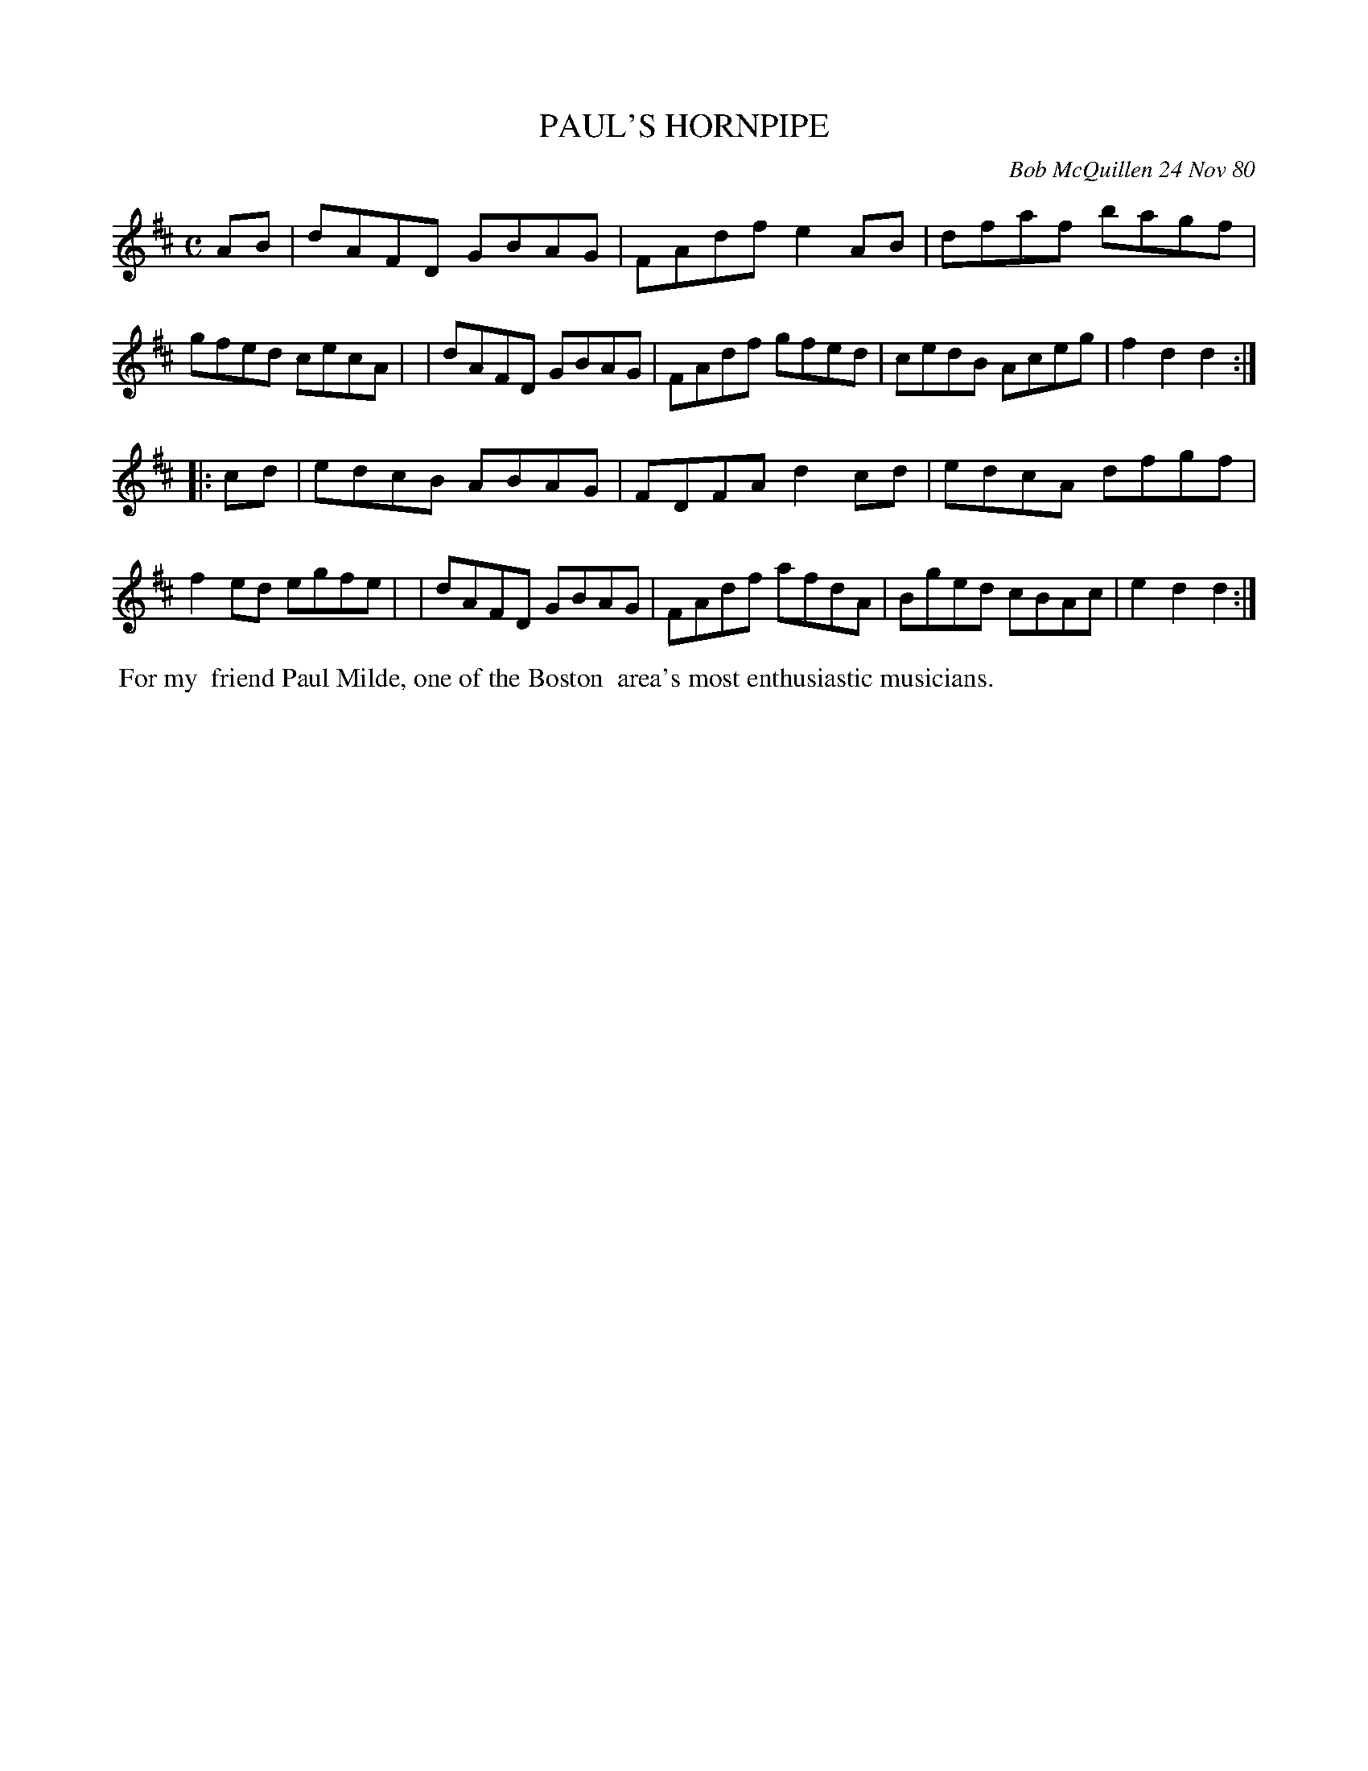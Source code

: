 X: 05070
T: PAUL'S HORNPIPE
C: Bob McQuillen 24 Nov 80
B: Bob's Note Book 5 #70
%R: hornpipe, reel
Z: 2021 John Chambers <jc:trillian.mit.edu>
M: C
L: 1/8
K: D
AB \
| dAFD GBAG | FAdf e2AB | dfaf bagf | gfed cecA |\
| dAFD GBAG | FAdf gfed | cedB Aceg | f2d2 d2 :|
|: cd \
| edcB ABAG | FDFA d2cd | edcA dfgf | f2ed egfe |\
| dAFD GBAG | FAdf afdA | Bged cBAc | e2d2 d2 :|
%%begintext align
%% For my
%% friend Paul Milde, one of the Boston
%% area's most enthusiastic musicians.
%%endtext
